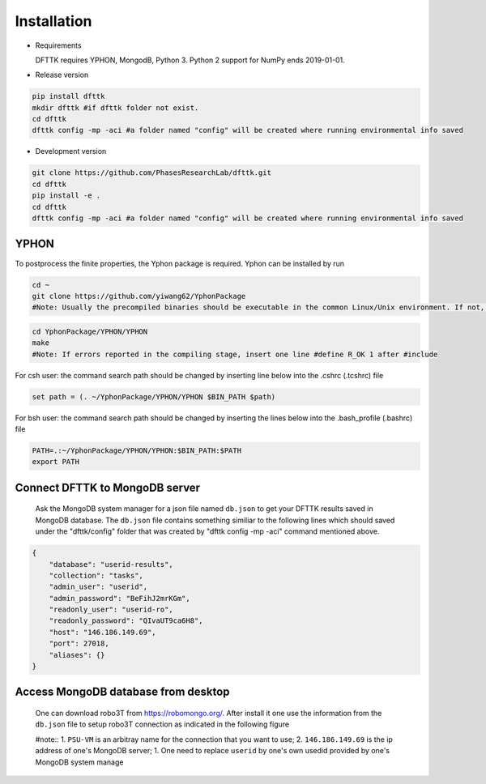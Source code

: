 Installation
============

- Requirements

  DFTTK requires YPHON, MongodB, Python 3. Python 2 support for NumPy ends 2019-01-01. 

- Release version

.. code-block:: bash

    pip install dfttk
    mkdir dfttk #if dfttk folder not exist. 
    cd dfttk
    dfttk config -mp -aci #a folder named "config" will be created where running environmental info saved

- Development version

.. code-block:: bash

    git clone https://github.com/PhasesResearchLab/dfttk.git
    cd dfttk
    pip install -e .
    cd dfttk
    dfttk config -mp -aci #a folder named "config" will be created where running environmental info saved

YPHON
-----

To postprocess the finite properties, the Yphon package is required. Yphon can be installed by run

.. code-block:: bash

    cd ~
    git clone https://github.com/yiwang62/YphonPackage
    #Note: Usually the precompiled binaries should be executable in the common Linux/Unix environment. If not, do the following:

.. code-block:: bash

    cd YphonPackage/YPHON/YPHON 
    make
    #Note: If errors reported in the compiling stage, insert one line #define R_OK 1 after #include

For csh user: the command search path should be changed by inserting line below into the .cshrc  (.tcshrc) file

.. code-block:: bash

    set path = (. ~/YphonPackage/YPHON/YPHON $BIN_PATH $path)

For bsh user: the command search path should be changed by inserting the lines below into the .bash_profile (.bashrc) file

.. code-block:: bash

    PATH=.:~/YphonPackage/YPHON/YPHON:$BIN_PATH:$PATH
    export PATH


Connect DFTTK to MongoDB server
-------------------------------

  Ask the MongoDB system manager for a json file named ``db.json`` to get your DFTTK results
  saved in MongoDB database.  The ``db.json`` file contains something similiar to the 
  following lines which should saved under the "dfttk/config" folder 
  that was created by "dfttk config -mp -aci" command mentioned above. 

.. _JSONLint: https://jsonlint.com

.. code-block:: JSON

    {
        "database": "userid-results",
        "collection": "tasks",
        "admin_user": "userid",
        "admin_password": "BeFihJ2mrKGm",
        "readonly_user": "userid-ro",
        "readonly_password": "QIvaUT9ca6H8",
        "host": "146.186.149.69",
        "port": 27018,
        "aliases": {}
    }

Access MongoDB database from desktop
------------------------------------

  One can download robo3T from https://robomongo.org/. After install it one use the information
  from the ``db.json`` file to setup robo3T connection as indicated in the following figure

  #note:: 
  1. ``PSU-VM`` is an arbitray name for the connection that you want to use;
  2. ``146.186.149.69`` is the ip address of one's MongoDB server;
  1. One need to replace ``userid`` by one's own usedid provided by one's MongoDB system manage

.. image:: _static/robo3Tsetup.png



